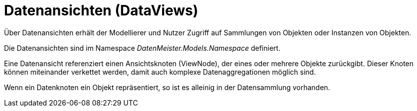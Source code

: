 = Datenansichten (DataViews)

Über Datenansichten erhält der Modellierer und Nutzer Zugriff auf Sammlungen von Objekten oder Instanzen von Objekten. 

Die Datenansichten sind im Namespace _DatenMeister.Models.Namespace_ definiert. 

Eine Datenansicht referenziert einen Ansichtsknoten (ViewNode), der eines oder mehrere Objekte zurückgibt. Dieser Knoten können miteinander verkettet werden, damit auch komplexe Datenaggregationen möglich sind. 

Wenn ein Datenknoten ein Objekt repräsentiert, so ist es alleinig in der Datensammlung vorhanden.

